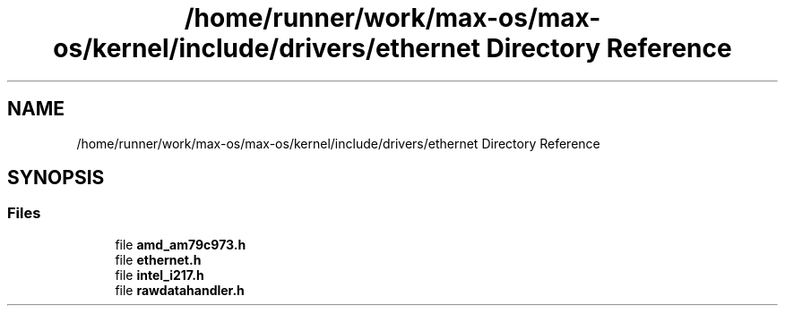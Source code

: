 .TH "/home/runner/work/max-os/max-os/kernel/include/drivers/ethernet Directory Reference" 3 "Fri Jan 5 2024" "Version 0.1" "Max OS" \" -*- nroff -*-
.ad l
.nh
.SH NAME
/home/runner/work/max-os/max-os/kernel/include/drivers/ethernet Directory Reference
.SH SYNOPSIS
.br
.PP
.SS "Files"

.in +1c
.ti -1c
.RI "file \fBamd_am79c973\&.h\fP"
.br
.ti -1c
.RI "file \fBethernet\&.h\fP"
.br
.ti -1c
.RI "file \fBintel_i217\&.h\fP"
.br
.ti -1c
.RI "file \fBrawdatahandler\&.h\fP"
.br
.in -1c
